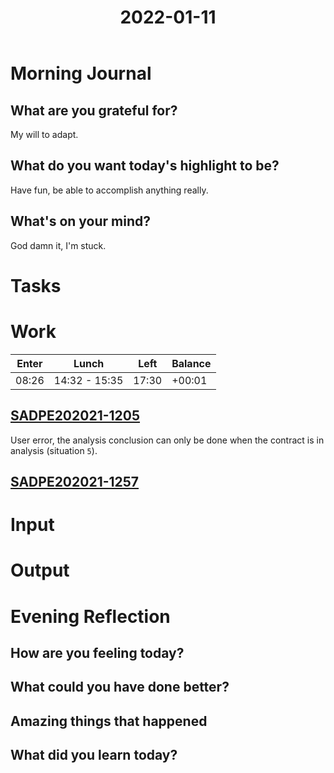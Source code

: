 :PROPERTIES:
:ID:       c74e6a9d-0f85-45de-a064-206bd6c9636e
:END:
#+title: 2022-01-11
#+filetags: :daily:

* Morning Journal
** What are you grateful for?
My will to adapt.
** What do you want today's highlight to be?
Have fun, be able to accomplish anything really.
** What's on your mind?
God damn it, I'm stuck.
* Tasks
* Work
| Enter | Lunch         |  Left | Balance |
|-------+---------------+-------+---------|
| 08:26 | 14:32 - 15:35 | 17:30 |  +00:01 |

** [[https://sgo.basis.com.br/browse/SADPE202021-1205][SADPE202021-1205]]
User error, the analysis conclusion can only be done when the contract is in analysis (situation ~5~).
** [[https://sgo.basis.com.br/browse/SADPE202021-1257][SADPE202021-1257]]
* Input
* Output
* Evening Reflection
** How are you feeling today?
** What could you have done better?
** Amazing things that happened
** What did you learn today?
